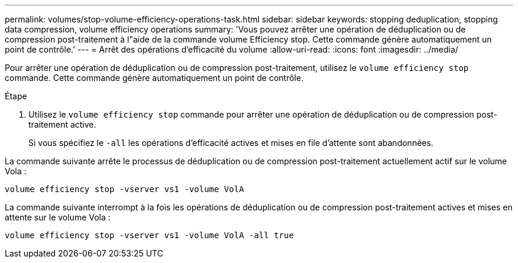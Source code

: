 ---
permalink: volumes/stop-volume-efficiency-operations-task.html 
sidebar: sidebar 
keywords: stopping deduplication, stopping data compression, volume efficiency operations 
summary: 'Vous pouvez arrêter une opération de déduplication ou de compression post-traitement à l"aide de la commande volume Efficiency stop. Cette commande génère automatiquement un point de contrôle.' 
---
= Arrêt des opérations d'efficacité du volume
:allow-uri-read: 
:icons: font
:imagesdir: ../media/


[role="lead"]
Pour arrêter une opération de déduplication ou de compression post-traitement, utilisez le `volume efficiency stop` commande. Cette commande génère automatiquement un point de contrôle.

.Étape
. Utilisez le `volume efficiency stop` commande pour arrêter une opération de déduplication ou de compression post-traitement active.
+
Si vous spécifiez le `-all` les opérations d'efficacité actives et mises en file d'attente sont abandonnées.



La commande suivante arrête le processus de déduplication ou de compression post-traitement actuellement actif sur le volume Vola :

`volume efficiency stop -vserver vs1 -volume VolA`

La commande suivante interrompt à la fois les opérations de déduplication ou de compression post-traitement actives et mises en attente sur le volume Vola :

`volume efficiency stop -vserver vs1 -volume VolA -all true`
